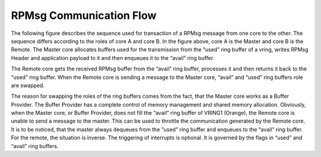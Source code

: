 =========================
RPMsg Communication Flow
=========================

The following figure describes the sequence used for transaction of a RPMsg message from one core to
the other.
The sequence differs according to the roles of core A and core B. In the figure above, core A is the
Master and core B is the Remote. The Master core allocates buffers used for the transmission from
the “used” ring buffer of a vring, writes RPMsg Header and application payload to it and then
enqueues it to the “avail” ring buffer.

.. image:: ../images/rpmsg_flow.jpg

The Remote core gets the received RPMsg buffer from the “avail” ring buffer, processes it and then
returns it back to the “used” ring buffer. When the Remote core is sending a message to the Master
core, “avail” and “used” ring buffers role are swapped.

The reason for swapping the roles of the ring buffers comes from the fact, that the Master core
works as a Buffer Provider. The Buffer Provider has a complete control of memory management and
shared memory allocation. Obviously, when the Master core, or Buffer Provider, does not fill the
“avail” ring buffer of VRING1 (Orange), the Remote core is unable to send a message to the master.
This can be used to throttle the communication generated by the Remote core. It is to be noticed,
that the master always dequeues from the “used” ring buffer and enqueues to the “avail” ring buffer.
For the remote, the situation is inverse. The triggering of interrupts is optional. It is governed
by the flags in “used” and “avail” ring buffers.
